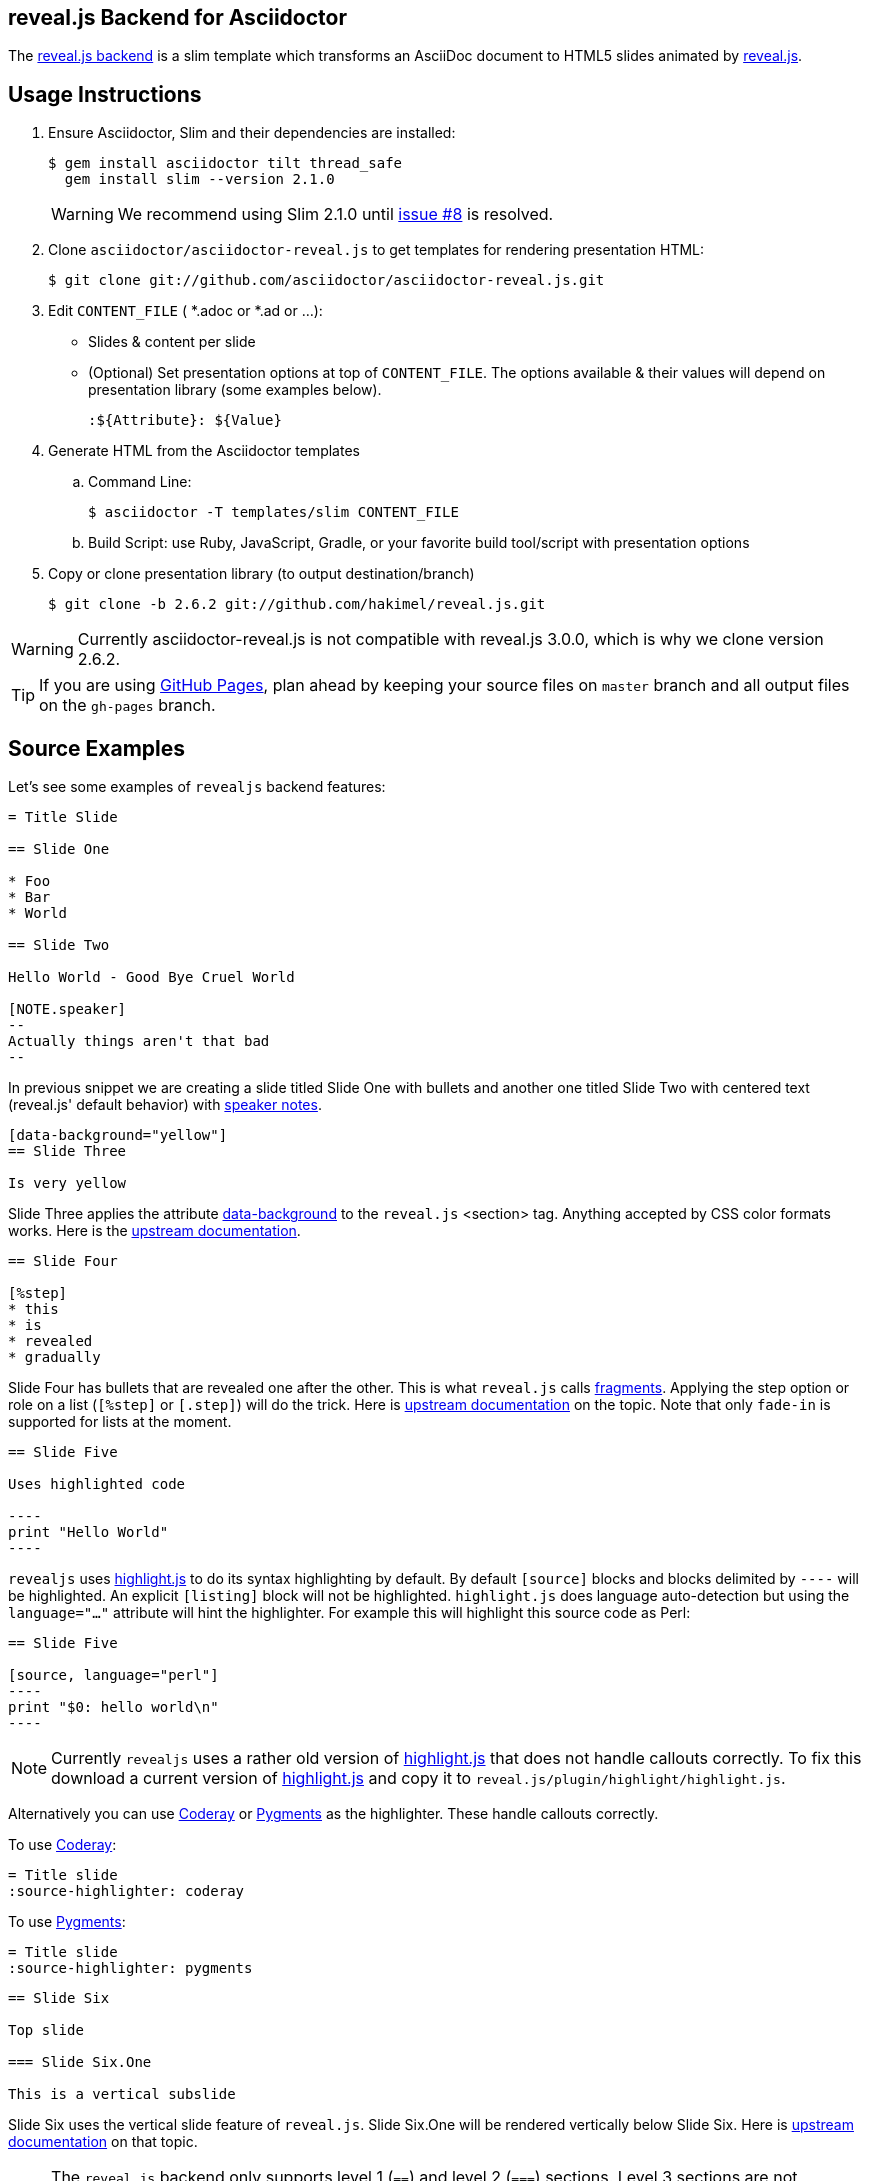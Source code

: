 == reveal.js Backend for Asciidoctor

The https://github.com/asciidoctor/asciidoctor-reveal.js[reveal.js backend] is a slim template which transforms an AsciiDoc document to HTML5 slides animated by http://lab.hakim.se/reveal-js/[reveal.js].

//image:https://travis-ci.org/asciidoctor/asciidoctor-reveal.js.svg?branch=master[Build Status,link=https://travis-ci.org/asciidoctor/asciidoctor-reveal.js]

== Usage Instructions

. Ensure Asciidoctor, Slim and their dependencies are installed:

  $ gem install asciidoctor tilt thread_safe
    gem install slim --version 2.1.0
+
WARNING: We recommend using Slim 2.1.0 until https://github.com/asciidoctor/asciidoctor-reveal.js/issues/8[issue #8] is resolved.

. Clone `asciidoctor/asciidoctor-reveal.js` to get templates for rendering presentation HTML:

  $ git clone git://github.com/asciidoctor/asciidoctor-reveal.js.git

. Edit `CONTENT_FILE` ( *.adoc or *.ad or ...):

  ** Slides & content per slide
  ** (Optional) Set presentation options at top of `CONTENT_FILE`.
     The options available & their values will depend on presentation library (some examples below).

  :${Attribute}: ${Value}

. Generate HTML from the Asciidoctor templates

  .. Command Line:

  $ asciidoctor -T templates/slim CONTENT_FILE

  .. Build Script: use Ruby, JavaScript, Gradle, or your favorite build tool/script with presentation options

. Copy or clone presentation library (to output destination/branch)

  $ git clone -b 2.6.2 git://github.com/hakimel/reveal.js.git

WARNING: Currently asciidoctor-reveal.js is not compatible with reveal.js 3.0.0, which is why we clone version 2.6.2.

TIP: If you are using https://pages.github.com/[GitHub Pages], plan ahead by keeping your source files on `master` branch and all output files on the `gh-pages` branch.

== Source Examples

// FIXME: incomplete

Let's see some examples of `revealjs` backend features:

----
= Title Slide

== Slide One

* Foo
* Bar
* World

== Slide Two

Hello World - Good Bye Cruel World

[NOTE.speaker]
--
Actually things aren't that bad
--
----

In previous snippet we are creating a slide titled Slide One with bullets and another one titled Slide Two with centered text (reveal.js' default behavior) with https://github.com/hakimel/reveal.js#speaker-notes[speaker notes].

----
[data-background="yellow"]
== Slide Three

Is very yellow
----

Slide Three applies the attribute http://lab.hakim.se/reveal-js/#/14[data-background] to the `reveal.js` <section> tag.
Anything accepted by CSS color formats works.
Here is the https://github.com/hakimel/reveal.js#slide-backgrounds[upstream documentation].

----
== Slide Four

[%step]
* this
* is
* revealed
* gradually

----

Slide Four has bullets that are revealed one after the other.
This is what `reveal.js` calls http://lab.hakim.se/reveal-js/#/fragments[fragments].
Applying the step option or role on a list (`[%step]` or `[.step]`) will do the trick.
Here is https://github.com/hakimel/reveal.js#fragments[upstream documentation] on the topic.
Note that only `fade-in` is supported for lists at the moment.

[listing]
....
== Slide Five

Uses highlighted code

----
print "Hello World"
----
....

`revealjs` uses https://highlightjs.org/[highlight.js] to do its syntax highlighting by default.
By default `[source]` blocks and blocks delimited by `----` will be highlighted.
An explicit `[listing]` block will not be highlighted.
`highlight.js` does language auto-detection but using the `language="..."` attribute will hint the highlighter.
For example this will highlight this source code as Perl:

[listing]
....
== Slide Five

[source, language="perl"]
----
print "$0: hello world\n"
----
....

[NOTE]
Currently `revealjs` uses a rather old version of https://highlightjs.org/[highlight.js] that does not handle callouts correctly.
To fix this download a current version of https://highlightjs.org/[highlight.js] and copy it to `reveal.js/plugin/highlight/highlight.js`.

Alternatively you can use http://coderay.rubychan.de[Coderay] or http://pygments.org[Pygments] as the highlighter.
These handle callouts correctly.

To use http://coderay.rubychan.de[Coderay]:

----
= Title slide
:source-highlighter: coderay
----

To use http://pygments.org[Pygments]:

----
= Title slide
:source-highlighter: pygments
----


[listing]
....
== Slide Six

Top slide

=== Slide Six.One

This is a vertical subslide
....

Slide Six uses the vertical slide feature of `reveal.js`.
Slide Six.One will be rendered vertically below Slide Six.
Here is https://github.com/hakimel/reveal.js#markup[upstream documentation] on that topic.

NOTE: The `reveal.js` backend only supports level 1 (`==`) and level 2 (`===`) sections. Level 3 sections are not supported and will not render correctly.

== reveal.js Options

There are some attributes that can be set at the top of the document which they are specific of +revealjs+ backend.

[NOTE]
--
Default settings are based on `reveal.js` default settings.
--

[options="header",cols="1m,1,2"]
|===
|Attribute    |Value(s)     |Description

|:revealjs_theme:
|*default*, beige, sky, night, serif, simple, solarized
|Chooses one of reveal.js' https://github.com/hakimel/reveal.js#theming[built-in themes].

|:revealjs_customtheme:
|<file\|URL>
|Overrides CSS with given file or URL.
Default is disabled.

|:highlightjs-theme:
|<file\|URL>
|Overrides https://highlightjs.org[highlight.js] CSS style with given file or URL.
Default is built-in [path]_lib/css/zenburn.css_.

|:revealjsdir:
|<file\|URL>
| Overrides reveal.js directory. Example : ../reveal.js

|:revealjs_controls:
|*true*, false
|Display controls in the bottom right corner.

|:revealjs_progress:
|*true*, false
|Display a presentation progress bar.

|:revealjs_slideNumber:
|true, *false*
|Display the page number of the current slide.

|:revealjs_history:
|true, *false*
|Push each slide change to the browser history.

|:revealjs_keyboard:
|*true*, false
|Enable keyboard shortcuts for navigation.

|:revealjs_overview:
|*true*, false
|Enable the slide overview mode.

|:revealjs_touch:
|*true*, false
|Enables touch navigation on devices with touch input.

|:revealjs_center:
|*true*, false
|Vertical centering of slides.

|:revealjs_loop:
|true, *false*
|Loop the presentation.

|:revealjs_rtl:
|true, *false*
|Change the presentation direction to be RTL.

|:revealjs_fragments:
|*true*, false
|Turns fragments on and off globally.

|:revealjs_embedded:
|true, *false*
|Flags if the presentation is running in an embedded mode,
i.e. contained within a limited portion of the screen.

|:revealjs_autoSlide:
|<integer>
| Delay in milliseconds between automatically proceeding to the
next slide. +
Disabled when set to *0* (the default). +
This value can be overwritten by using a `data-autoslide` attribute on your slides.

|:revealjs_autoSlideStoppable:
|*true*, false
|Stop auto-sliding after user input.

|:revealjs_mouseWheel:
|true, *false*
|Enable slide navigation via mouse wheel.

|:revealjs_hideAddressBar:
|*true*, false
|Hides the address bar on mobile devices.

|:revealjs_previewLinks:
|true, *false*
|Opens links in an iframe preview overlay.

|:revealjs_transition:
|*default*, cube, page, concave, zoom, linear, fade, none
|Transition style.

|:revealjs_transitionSpeed:
|*default*, fast, slow
|Transition speed.

|:revealjs_backgroundTransition:
|*default*, none, slide, concave, convex, zoom
| Transition style for full page slide backgrounds.

|:revealjs_viewDistance:
|<integer>
|Number of slides away from the current that are visible. Default: 3

|:revealjs_parallaxBackgroundImage:
|<file\|URL>
|Parallax background image. Defaults to none

|:revealjs_parallaxBackgroundSize:
|<CSS size syntax>
|Parallax background size (accepts any CSS syntax). Defaults to none

|===

If you want to build a custom theme or customize an existing one you should look at the https://github.com/hakimel/reveal.js/blob/master/css/theme/README.md[reveal.js documentation] and use `revealjs_customtheme` AsciiDoc attribute to activate it.
